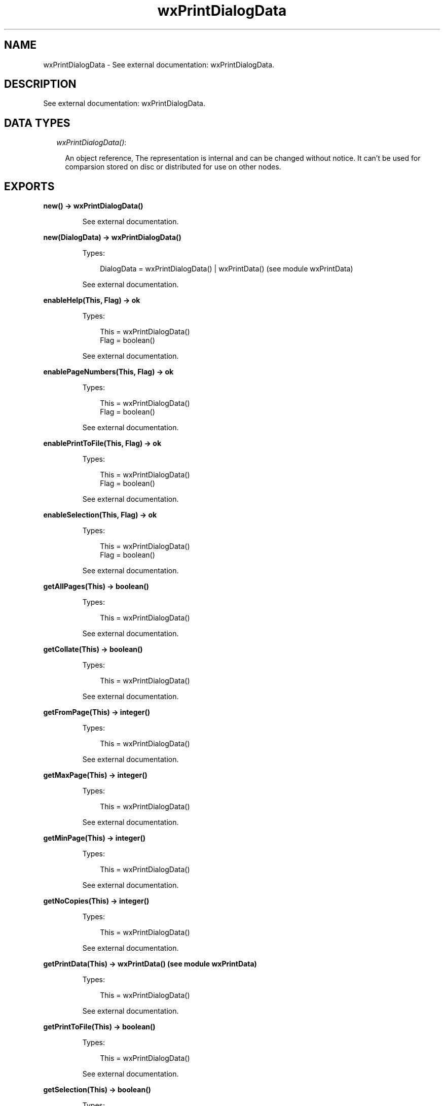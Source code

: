 .TH wxPrintDialogData 3 "wx 1.6.1" "" "Erlang Module Definition"
.SH NAME
wxPrintDialogData \- See external documentation: wxPrintDialogData.
.SH DESCRIPTION
.LP
See external documentation: wxPrintDialogData\&.
.SH "DATA TYPES"

.RS 2
.TP 2
.B
\fIwxPrintDialogData()\fR\&:

.RS 2
.LP
An object reference, The representation is internal and can be changed without notice\&. It can\&'t be used for comparsion stored on disc or distributed for use on other nodes\&.
.RE
.RE
.SH EXPORTS
.LP
.B
new() -> wxPrintDialogData()
.br
.RS
.LP
See external documentation\&.
.RE
.LP
.B
new(DialogData) -> wxPrintDialogData()
.br
.RS
.LP
Types:

.RS 3
DialogData = wxPrintDialogData() | wxPrintData() (see module wxPrintData)
.br
.RE
.RE
.RS
.LP
See external documentation\&.
.RE
.LP
.B
enableHelp(This, Flag) -> ok
.br
.RS
.LP
Types:

.RS 3
This = wxPrintDialogData()
.br
Flag = boolean()
.br
.RE
.RE
.RS
.LP
See external documentation\&.
.RE
.LP
.B
enablePageNumbers(This, Flag) -> ok
.br
.RS
.LP
Types:

.RS 3
This = wxPrintDialogData()
.br
Flag = boolean()
.br
.RE
.RE
.RS
.LP
See external documentation\&.
.RE
.LP
.B
enablePrintToFile(This, Flag) -> ok
.br
.RS
.LP
Types:

.RS 3
This = wxPrintDialogData()
.br
Flag = boolean()
.br
.RE
.RE
.RS
.LP
See external documentation\&.
.RE
.LP
.B
enableSelection(This, Flag) -> ok
.br
.RS
.LP
Types:

.RS 3
This = wxPrintDialogData()
.br
Flag = boolean()
.br
.RE
.RE
.RS
.LP
See external documentation\&.
.RE
.LP
.B
getAllPages(This) -> boolean()
.br
.RS
.LP
Types:

.RS 3
This = wxPrintDialogData()
.br
.RE
.RE
.RS
.LP
See external documentation\&.
.RE
.LP
.B
getCollate(This) -> boolean()
.br
.RS
.LP
Types:

.RS 3
This = wxPrintDialogData()
.br
.RE
.RE
.RS
.LP
See external documentation\&.
.RE
.LP
.B
getFromPage(This) -> integer()
.br
.RS
.LP
Types:

.RS 3
This = wxPrintDialogData()
.br
.RE
.RE
.RS
.LP
See external documentation\&.
.RE
.LP
.B
getMaxPage(This) -> integer()
.br
.RS
.LP
Types:

.RS 3
This = wxPrintDialogData()
.br
.RE
.RE
.RS
.LP
See external documentation\&.
.RE
.LP
.B
getMinPage(This) -> integer()
.br
.RS
.LP
Types:

.RS 3
This = wxPrintDialogData()
.br
.RE
.RE
.RS
.LP
See external documentation\&.
.RE
.LP
.B
getNoCopies(This) -> integer()
.br
.RS
.LP
Types:

.RS 3
This = wxPrintDialogData()
.br
.RE
.RE
.RS
.LP
See external documentation\&.
.RE
.LP
.B
getPrintData(This) -> wxPrintData() (see module wxPrintData)
.br
.RS
.LP
Types:

.RS 3
This = wxPrintDialogData()
.br
.RE
.RE
.RS
.LP
See external documentation\&.
.RE
.LP
.B
getPrintToFile(This) -> boolean()
.br
.RS
.LP
Types:

.RS 3
This = wxPrintDialogData()
.br
.RE
.RE
.RS
.LP
See external documentation\&.
.RE
.LP
.B
getSelection(This) -> boolean()
.br
.RS
.LP
Types:

.RS 3
This = wxPrintDialogData()
.br
.RE
.RE
.RS
.LP
See external documentation\&.
.RE
.LP
.B
getToPage(This) -> integer()
.br
.RS
.LP
Types:

.RS 3
This = wxPrintDialogData()
.br
.RE
.RE
.RS
.LP
See external documentation\&.
.RE
.LP
.B
isOk(This) -> boolean()
.br
.RS
.LP
Types:

.RS 3
This = wxPrintDialogData()
.br
.RE
.RE
.RS
.LP
See external documentation\&.
.RE
.LP
.B
setCollate(This, Flag) -> ok
.br
.RS
.LP
Types:

.RS 3
This = wxPrintDialogData()
.br
Flag = boolean()
.br
.RE
.RE
.RS
.LP
See external documentation\&.
.RE
.LP
.B
setFromPage(This, V) -> ok
.br
.RS
.LP
Types:

.RS 3
This = wxPrintDialogData()
.br
V = integer()
.br
.RE
.RE
.RS
.LP
See external documentation\&.
.RE
.LP
.B
setMaxPage(This, V) -> ok
.br
.RS
.LP
Types:

.RS 3
This = wxPrintDialogData()
.br
V = integer()
.br
.RE
.RE
.RS
.LP
See external documentation\&.
.RE
.LP
.B
setMinPage(This, V) -> ok
.br
.RS
.LP
Types:

.RS 3
This = wxPrintDialogData()
.br
V = integer()
.br
.RE
.RE
.RS
.LP
See external documentation\&.
.RE
.LP
.B
setNoCopies(This, V) -> ok
.br
.RS
.LP
Types:

.RS 3
This = wxPrintDialogData()
.br
V = integer()
.br
.RE
.RE
.RS
.LP
See external documentation\&.
.RE
.LP
.B
setPrintData(This, PrintData) -> ok
.br
.RS
.LP
Types:

.RS 3
This = wxPrintDialogData()
.br
PrintData = wxPrintData() (see module wxPrintData)
.br
.RE
.RE
.RS
.LP
See external documentation\&.
.RE
.LP
.B
setPrintToFile(This, Flag) -> ok
.br
.RS
.LP
Types:

.RS 3
This = wxPrintDialogData()
.br
Flag = boolean()
.br
.RE
.RE
.RS
.LP
See external documentation\&.
.RE
.LP
.B
setSelection(This, Flag) -> ok
.br
.RS
.LP
Types:

.RS 3
This = wxPrintDialogData()
.br
Flag = boolean()
.br
.RE
.RE
.RS
.LP
See external documentation\&.
.RE
.LP
.B
setToPage(This, V) -> ok
.br
.RS
.LP
Types:

.RS 3
This = wxPrintDialogData()
.br
V = integer()
.br
.RE
.RE
.RS
.LP
See external documentation\&.
.RE
.LP
.B
destroy(This::wxPrintDialogData()) -> ok
.br
.RS
.LP
Destroys this object, do not use object again
.RE
.SH AUTHORS
.LP

.I
<>